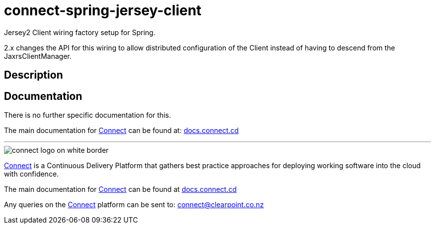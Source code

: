 = connect-spring-jersey-client
Jersey2 Client wiring factory setup for Spring.

2.x changes the API for this wiring to allow distributed configuration of the Client instead of having to descend from
the JaxrsClientManager.

== Description



== Documentation
There is no further specific documentation for this.

The main documentation for link:http://connect.cd[Connect] can be found at: link:http://docs.connect.cd[docs.connect.cd]
    
'''
image::http://website.clearpoint.co.nz/connect/connect-logo-on-white-border.png[]
link:http://connect.cd[Connect] is a Continuous Delivery Platform that gathers best practice approaches for deploying working software into the cloud with confidence.

The main documentation for link:http://connect.cd[Connect] can be found at link:http://docs.connect.cd[docs.connect.cd]

Any queries on the link:http://connect.cd[Connect] platform can be sent to: connect@clearpoint.co.nz


